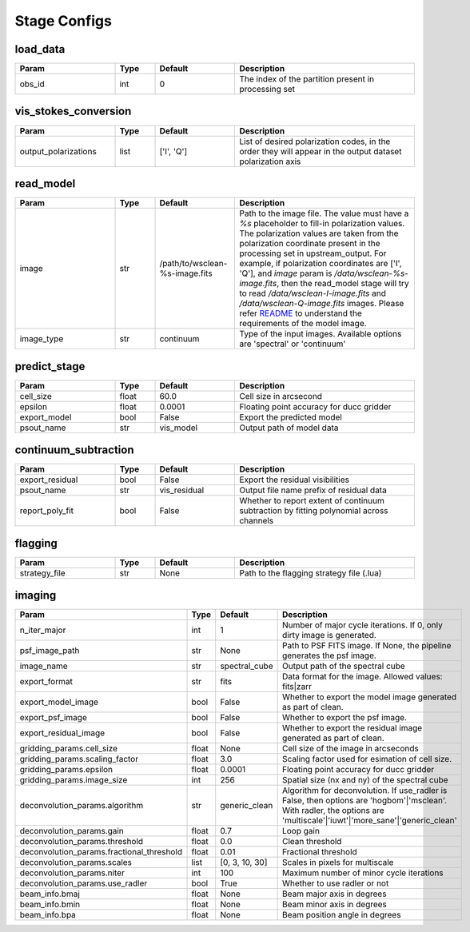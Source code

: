 Stage Configs
=============

.. This file is generated using scripts/generate_config.py

.. This file is referenced by "imaging" stage docstring by a relative reference
.. to the generated html page.


load_data
*********

..  table::
    :width: 100%
    :widths: 25, 10, 20, 45

    +---------+--------+-----------+------------------------------------------------------+
    | Param   | Type   | Default   | Description                                          |
    +=========+========+===========+======================================================+
    | obs_id  | int    | 0         | The index of the partition present in processing set |
    +---------+--------+-----------+------------------------------------------------------+


vis_stokes_conversion
*********************

..  table::
    :width: 100%
    :widths: 25, 10, 20, 45

    +----------------------+--------+------------+---------------------------------------------------------------------------------+
    | Param                | Type   | Default    | Description                                                                     |
    +======================+========+============+=================================================================================+
    | output_polarizations | list   | ['I', 'Q'] | List of desired polarization codes, in the order they will appear in the output |
    |                      |        |            | dataset polarization axis                                                       |
    +----------------------+--------+------------+---------------------------------------------------------------------------------+


read_model
**********

..  table::
    :width: 100%
    :widths: 25, 10, 20, 45

    +------------+--------+--------------------------------+----------------------------------------------------------------------------------+
    | Param      | Type   | Default                        | Description                                                                      |
    +============+========+================================+==================================================================================+
    | image      | str    | /path/to/wsclean-%s-image.fits | Path to the image file. The value must have a             `%s`                   |
    |            |        |                                | placeholder to fill-in polarization values.              The polarization values |
    |            |        |                                | are taken from the polarization             coordinate present in the processing |
    |            |        |                                | set in upstream_output.              For example, if polarization coordinates    |
    |            |        |                                | are ['I', 'Q'],             and `image` param is `/data/wsclean-%s-image.fits`,  |
    |            |        |                                | then the             read_model stage will try to read                           |
    |            |        |                                | `/data/wsclean-I-image.fits` and             `/data/wsclean-Q-image.fits`        |
    |            |        |                                | images.              Please refer             `README <README.html#regarding-    |
    |            |        |                                | the-model-visibilities>`_             to understand the requirements of the      |
    |            |        |                                | model image.                                                                     |
    +------------+--------+--------------------------------+----------------------------------------------------------------------------------+
    | image_type | str    | continuum                      | Type of the input images. Available options are 'spectral' or 'continuum'        |
    +------------+--------+--------------------------------+----------------------------------------------------------------------------------+


predict_stage
*************

..  table::
    :width: 100%
    :widths: 25, 10, 20, 45

    +--------------+--------+-----------+------------------------------------------+
    | Param        | Type   | Default   | Description                              |
    +==============+========+===========+==========================================+
    | cell_size    | float  | 60.0      | Cell size in arcsecond                   |
    +--------------+--------+-----------+------------------------------------------+
    | epsilon      | float  | 0.0001    | Floating point accuracy for ducc gridder |
    +--------------+--------+-----------+------------------------------------------+
    | export_model | bool   | False     | Export the predicted model               |
    +--------------+--------+-----------+------------------------------------------+
    | psout_name   | str    | vis_model | Output path of model data                |
    +--------------+--------+-----------+------------------------------------------+


continuum_subtraction
*********************

..  table::
    :width: 100%
    :widths: 25, 10, 20, 45

    +-----------------+--------+--------------+--------------------------------------------------------------------------------+
    | Param           | Type   | Default      | Description                                                                    |
    +=================+========+==============+================================================================================+
    | export_residual | bool   | False        | Export the residual visibilities                                               |
    +-----------------+--------+--------------+--------------------------------------------------------------------------------+
    | psout_name      | str    | vis_residual | Output file name prefix of residual data                                       |
    +-----------------+--------+--------------+--------------------------------------------------------------------------------+
    | report_poly_fit | bool   | False        | Whether to report extent of continuum subtraction by fitting polynomial across |
    |                 |        |              | channels                                                                       |
    +-----------------+--------+--------------+--------------------------------------------------------------------------------+


flagging
********

..  table::
    :width: 100%
    :widths: 25, 10, 20, 45

    +---------------+--------+-----------+-------------------------------------------+
    | Param         | Type   | Default   | Description                               |
    +===============+========+===========+===========================================+
    | strategy_file | str    | None      | Path to the flagging strategy file (.lua) |
    +---------------+--------+-----------+-------------------------------------------+


imaging
*******

..  table::
    :width: 100%
    :widths: 25, 10, 20, 45

    +-------------------------------------------+--------+----------------+-------------------------------------------------------------------------+
    | Param                                     | Type   | Default        | Description                                                             |
    +===========================================+========+================+=========================================================================+
    | n_iter_major                              | int    | 1              | Number of major cycle iterations.  If 0, only dirty image is generated. |
    +-------------------------------------------+--------+----------------+-------------------------------------------------------------------------+
    | psf_image_path                            | str    | None           | Path to PSF FITS image. If None, the pipeline generates the psf image.  |
    +-------------------------------------------+--------+----------------+-------------------------------------------------------------------------+
    | image_name                                | str    | spectral_cube  | Output path of the spectral cube                                        |
    +-------------------------------------------+--------+----------------+-------------------------------------------------------------------------+
    | export_format                             | str    | fits           | Data format for the image. Allowed values: fits|zarr                    |
    +-------------------------------------------+--------+----------------+-------------------------------------------------------------------------+
    | export_model_image                        | bool   | False          | Whether to export the model image generated as part of clean.           |
    +-------------------------------------------+--------+----------------+-------------------------------------------------------------------------+
    | export_psf_image                          | bool   | False          | Whether to export the psf image.                                        |
    +-------------------------------------------+--------+----------------+-------------------------------------------------------------------------+
    | export_residual_image                     | bool   | False          | Whether to export the residual image generated as part of clean.        |
    +-------------------------------------------+--------+----------------+-------------------------------------------------------------------------+
    | gridding_params.cell_size                 | float  | None           | Cell size of the image in arcseconds                                    |
    +-------------------------------------------+--------+----------------+-------------------------------------------------------------------------+
    | gridding_params.scaling_factor            | float  | 3.0            | Scaling factor used for esimation of cell size.                         |
    +-------------------------------------------+--------+----------------+-------------------------------------------------------------------------+
    | gridding_params.epsilon                   | float  | 0.0001         | Floating point accuracy for ducc gridder                                |
    +-------------------------------------------+--------+----------------+-------------------------------------------------------------------------+
    | gridding_params.image_size                | int    | 256            | Spatial size (nx and ny) of the spectral cube                           |
    +-------------------------------------------+--------+----------------+-------------------------------------------------------------------------+
    | deconvolution_params.algorithm            | str    | generic_clean  | Algorithm for deconvolution. If use_radler is False, then options are   |
    |                                           |        |                | 'hogbom'|'msclean'. With radler, the options are                        |
    |                                           |        |                | 'multiscale'|'iuwt'|'more_sane'|'generic_clean'                         |
    +-------------------------------------------+--------+----------------+-------------------------------------------------------------------------+
    | deconvolution_params.gain                 | float  | 0.7            | Loop gain                                                               |
    +-------------------------------------------+--------+----------------+-------------------------------------------------------------------------+
    | deconvolution_params.threshold            | float  | 0.0            | Clean threshold                                                         |
    +-------------------------------------------+--------+----------------+-------------------------------------------------------------------------+
    | deconvolution_params.fractional_threshold | float  | 0.01           | Fractional threshold                                                    |
    +-------------------------------------------+--------+----------------+-------------------------------------------------------------------------+
    | deconvolution_params.scales               | list   | [0, 3, 10, 30] | Scales in pixels for multiscale                                         |
    +-------------------------------------------+--------+----------------+-------------------------------------------------------------------------+
    | deconvolution_params.niter                | int    | 100            | Maximum number of minor cycle iterations                                |
    +-------------------------------------------+--------+----------------+-------------------------------------------------------------------------+
    | deconvolution_params.use_radler           | bool   | True           | Whether to use radler or not                                            |
    +-------------------------------------------+--------+----------------+-------------------------------------------------------------------------+
    | beam_info.bmaj                            | float  | None           | Beam major axis in degrees                                              |
    +-------------------------------------------+--------+----------------+-------------------------------------------------------------------------+
    | beam_info.bmin                            | float  | None           | Beam minor axis in degrees                                              |
    +-------------------------------------------+--------+----------------+-------------------------------------------------------------------------+
    | beam_info.bpa                             | float  | None           | Beam position angle in degrees                                          |
    +-------------------------------------------+--------+----------------+-------------------------------------------------------------------------+


